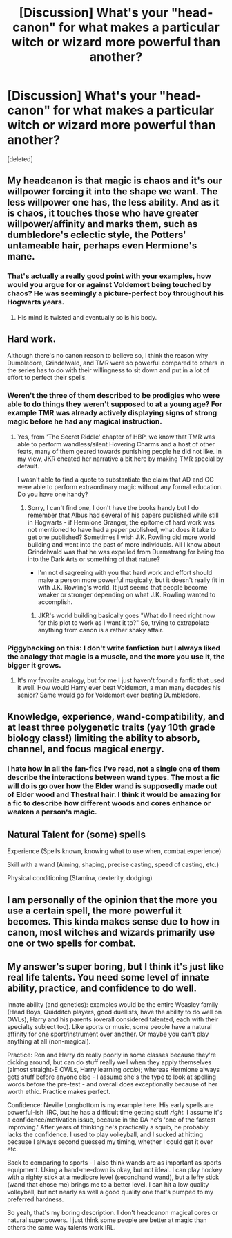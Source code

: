 #+TITLE: [Discussion] What's your "head-canon" for what makes a particular witch or wizard more powerful than another?

* [Discussion] What's your "head-canon" for what makes a particular witch or wizard more powerful than another?
:PROPERTIES:
:Score: 1
:DateUnix: 1462936166.0
:DateShort: 2016-May-11
:FlairText: Discussion
:END:
[deleted]


** My headcanon is that magic is chaos and it's our willpower forcing it into the shape we want. The less willpower one has, the less ability. And as it is chaos, it touches those who have greater willpower/affinity and marks them, such as dumbledore's eclectic style, the Potters' untameable hair, perhaps even Hermione's mane.
:PROPERTIES:
:Author: viol8er
:Score: 4
:DateUnix: 1462938291.0
:DateShort: 2016-May-11
:END:

*** That's actually a really good point with your examples, how would you argue for or against Voldemort being touched by chaos? He was seemingly a picture-perfect boy throughout his Hogwarts years.
:PROPERTIES:
:Author: iwakeupjustforu
:Score: 2
:DateUnix: 1462942779.0
:DateShort: 2016-May-11
:END:

**** His mind is twisted and eventually so is his body.
:PROPERTIES:
:Author: viol8er
:Score: 2
:DateUnix: 1462943514.0
:DateShort: 2016-May-11
:END:


** Hard work.

Although there's no canon reason to believe so, I think the reason why Dumbledore, Grindelwald, and TMR were so powerful compared to others in the series has to do with their willingness to sit down and put in a lot of effort to perfect their spells.
:PROPERTIES:
:Author: MacsenWledig
:Score: 4
:DateUnix: 1462941854.0
:DateShort: 2016-May-11
:END:

*** Weren't the three of them described to be prodigies who were able to do things they weren't supposed to at a young age? For example TMR was already actively displaying signs of strong magic before he had any magical instruction.
:PROPERTIES:
:Author: iwakeupjustforu
:Score: 2
:DateUnix: 1462942688.0
:DateShort: 2016-May-11
:END:

**** Yes, from 'The Secret Riddle' chapter of HBP, we know that TMR was able to perform wandless/silent Hovering Charms and a host of other feats, many of them geared towards punishing people he did not like. In my view, JKR cheated her narrative a bit here by making TMR special by default.

I wasn't able to find a quote to substantiate the claim that AD and GG were able to perform extraordinary magic without any formal education. Do you have one handy?
:PROPERTIES:
:Author: MacsenWledig
:Score: 1
:DateUnix: 1462944316.0
:DateShort: 2016-May-11
:END:

***** Sorry, I can't find one, I don't have the books handy but I do remember that Albus had several of his papers published while still in Hogwarts - if Hermione Granger, the epitome of hard work was not mentioned to have had a paper published, what does it take to get one published? Sometimes I wish J.K. Rowling did more world building and went into the past of more individuals. All I know about Grindelwald was that he was expelled from Durmstrang for being too into the Dark Arts or something of that nature?

- I'm not disagreeing with you that hard work and effort should make a person more powerful magically, but it doesn't really fit in with J.K. Rowling's world. It just seems that people become weaker or stronger depending on what J.K. Rowling wanted to accomplish.
:PROPERTIES:
:Author: iwakeupjustforu
:Score: 1
:DateUnix: 1462945563.0
:DateShort: 2016-May-11
:END:

****** JKR's world building basically goes "What do I need right now for this plot to work as I want it to?" So, trying to extrapolate anything from canon is a rather shaky affair.
:PROPERTIES:
:Author: Starfox5
:Score: 3
:DateUnix: 1462946538.0
:DateShort: 2016-May-11
:END:


*** Piggybacking on this: I don't write fanfiction but I always liked the analogy that magic is a muscle, and the more you use it, the bigger it grows.
:PROPERTIES:
:Author: bi_thrwy
:Score: 1
:DateUnix: 1462944120.0
:DateShort: 2016-May-11
:END:

**** It's my favorite analogy, but for me I just haven't found a fanfic that used it well. How would Harry ever beat Voldemort, a man many decades his senior? Same would go for Voldemort ever beating Dumbledore.
:PROPERTIES:
:Author: iwakeupjustforu
:Score: 1
:DateUnix: 1462945794.0
:DateShort: 2016-May-11
:END:


** Knowledge, experience, wand-compatibility, and at least three polygenetic traits (yay 10th grade biology class!) limiting the ability to absorb, channel, and focus magical energy.
:PROPERTIES:
:Score: 2
:DateUnix: 1462941129.0
:DateShort: 2016-May-11
:END:

*** I hate how in all the fan-fics I've read, not a single one of them describe the interactions between wand types. The most a fic will do is go over how the Elder wand is supposedly made out of Elder wood and Thestral hair. I think it would be amazing for a fic to describe how different woods and cores enhance or weaken a person's magic.
:PROPERTIES:
:Author: iwakeupjustforu
:Score: 1
:DateUnix: 1462942578.0
:DateShort: 2016-May-11
:END:


** Natural Talent for (some) spells

Experience (Spells known, knowing what to use when, combat experience)

Skill with a wand (Aiming, shaping, precise casting, speed of casting, etc.)

Physical conditioning (Stamina, dexterity, dodging)
:PROPERTIES:
:Author: Starfox5
:Score: 2
:DateUnix: 1462946739.0
:DateShort: 2016-May-11
:END:


** I am personally of the opinion that the more you use a certain spell, the more powerful it becomes. This kinda makes sense due to how in canon, most witches and wizards primarily use one or two spells for combat.
:PROPERTIES:
:Author: iwakeupjustforu
:Score: 1
:DateUnix: 1462936471.0
:DateShort: 2016-May-11
:END:


** My answer's super boring, but I think it's just like real life talents. You need some level of innate ability, practice, and confidence to do well.

Innate ability (and genetics): examples would be the entire Weasley family (Head Boys, Quidditch players, good duellists, have the ability to do well on OWLs), Harry and his parents (overall considered talented, each with their specialty subject too). Like sports or music, some people have a natural affinity for one sport/instrument over another. Or maybe you can't play anything at all (non-magical).

Practice: Ron and Harry do really poorly in some classes because they're dicking around, but can do stuff really well when they apply themselves (almost straight-E OWLs, Harry learning /accio/); whereas Hermione always gets stuff before anyone else - I assume she's the type to look at spelling words before the pre-test - and overall does exceptionally because of her worth ethic. Practice makes perfect.

Confidence: Neville Longbottom is my example here. His early spells are powerful-ish IIRC, but he has a difficult time getting stuff /right./ I assume it's a confidence/motivation issue, because in the DA he's 'one of the fastest improving.' After years of thinking he's practically a squib, he probably lacks the confidence. I used to play volleyball, and I sucked at hitting because I always second guessed my timing, whether I could get it over etc.

Back to comparing to sports - I also think wands are as important as sports equipment. Using a hand-me-down is okay, but not ideal. I can play hockey with a righty stick at a mediocre level (secondhand wand), but a lefty stick (wand that chose me) brings me to a better level. I can hit a low quality volleyball, but not nearly as well a good quality one that's pumped to my preferred hardness.

So yeah, that's my boring description. I don't headcanon magical cores or natural superpowers. I just think some people are better at magic than others the same way talents work IRL.
:PROPERTIES:
:Author: derive-dat-ass
:Score: 1
:DateUnix: 1462947852.0
:DateShort: 2016-May-11
:END:
